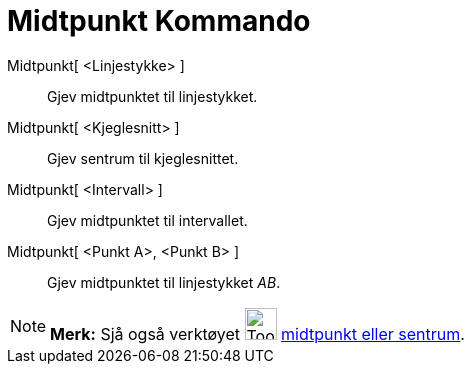 = Midtpunkt Kommando
ifdef::env-github[:imagesdir: /nn/modules/ROOT/assets/images]

Midtpunkt[ <Linjestykke> ]::
  Gjev midtpunktet til linjestykket.
Midtpunkt[ <Kjeglesnitt> ]::
  Gjev sentrum til kjeglesnittet.
Midtpunkt[ <Intervall> ]::
  Gjev midtpunktet til intervallet.
Midtpunkt[ <Punkt A>, <Punkt B> ]::
  Gjev midtpunktet til linjestykket _AB_.

[NOTE]
====

*Merk:* Sjå også verktøyet image:Tool_Midpoint_or_Center.gif[Tool Midpoint or Center.gif,width=32,height=32]
xref:/tools/Midtpunkt_eller_sentrum.adoc[midtpunkt eller sentrum].

====

